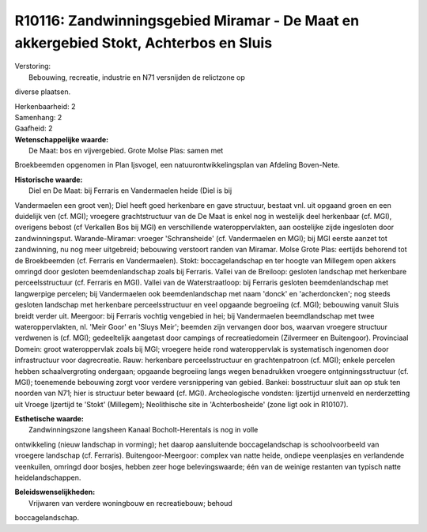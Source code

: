 R10116: Zandwinningsgebied Miramar - De Maat en akkergebied Stokt, Achterbos en Sluis
=====================================================================================

| Verstoring:
|  Bebouwing, recreatie, industrie en N71 versnijden de relictzone op
diverse plaatsen.

| Herkenbaarheid: 2

| Samenhang: 2

| Gaafheid: 2

| **Wetenschappelijke waarde:**
|  De Maat: bos en vijvergebied. Grote Molse Plas: samen met
Broekbeemden opgenomen in Plan Ijsvogel, een natuurontwikkelingsplan van
Afdeling Boven-Nete.

| **Historische waarde:**
|  Diel en De Maat: bij Ferraris en Vandermaelen heide (Diel is bij
Vandermaelen een groot ven); Diel heeft goed herkenbare en gave
structuur, bestaat vnl. uit opgaand groen en een duidelijk ven (cf.
MGI); vroegere grachtstructuur van de De Maat is enkel nog in westelijk
deel herkenbaar (cf. MGI), overigens bebost (cf Verkallen Bos bij MGI)
en verschillende wateroppervlakten, aan oostelijke zijde ingesloten door
zandwinningsput. Warande-Miramar: vroeger 'Schransheide' (cf.
Vandermaelen en MGI); bij MGI eerste aanzet tot zandwinning, nu nog meer
uitgebreid; bebouwing verstoort randen van Miramar. Molse Grote Plas:
eertijds behorend tot de Broekbeemden (cf. Ferraris en Vandermaelen).
Stokt: boccagelandschap en ter hoogte van Millegem open akkers omringd
door gesloten beemdenlandschap zoals bij Ferraris. Vallei van de
Breiloop: gesloten landschap met herkenbare perceelsstructuur (cf.
Ferraris en MGI). Vallei van de Waterstraatloop: bij Ferraris gesloten
beemdenlandschap met langwerpige percelen; bij Vandermaelen ook
beemdenlandschap met naam 'donck' en 'acherdoncken'; nog steeds gesloten
landschap met herkenbare perceelsstructuur en veel opgaande begroeiing
(cf. MGI); bebouwing vanuit Sluis breidt verder uit. Meergoor: bij
Ferraris vochtig vengebied in hei; bij Vandermaelen beemdlandschap met
twee wateroppervlakten, nl. 'Meir Goor' en 'Sluys Meir'; beemden zijn
vervangen door bos, waarvan vroegere structuur verdwenen is (cf. MGI);
gedeeltelijk aangetast door campings of recreatiedomein (Zilvermeer en
Buitengoor). Provinciaal Domein: groot wateroppervlak zoals bij MGI;
vroegere heide rond wateroppervlak is systematisch ingenomen door
infrastructuur voor dagrecreatie. Rauw: herkenbare perceelsstructuur en
grachtenpatroon (cf. MGI); enkele percelen hebben schaalvergroting
ondergaan; opgaande begroeiing langs wegen benadrukken vroegere
ontginningsstructuur (cf. MGI); toenemende bebouwing zorgt voor verdere
versnippering van gebied. Bankei: bosstructuur sluit aan op stuk ten
noorden van N71; hier is structuur beter bewaard (cf. MGI).
Archeologische vondsten: Ijzertijd urnenveld en nerderzetting uit Vroege
Ijzertijd te 'Stokt' (Millegem); Neolithische site in 'Achterbosheide'
(zone ligt ook in R10107).

| **Esthetische waarde:**
|  Zandwinningszone langsheen Kanaal Bocholt-Herentals is nog in volle
ontwikkeling (nieuw landschap in vorming); het daarop aansluitende
boccagelandschap is schoolvoorbeeld van vroegere landschap (cf.
Ferraris). Buitengoor-Meergoor: complex van natte heide, ondiepe
veenplasjes en verlandende veenkuilen, omringd door bosjes, hebben zeer
hoge belevingswaarde; één van de weinige restanten van typisch natte
heidelandschappen.



| **Beleidswenselijkheden:**
|  Vrijwaren van verdere woningbouw en recreatiebouw; behoud
boccagelandschap.
